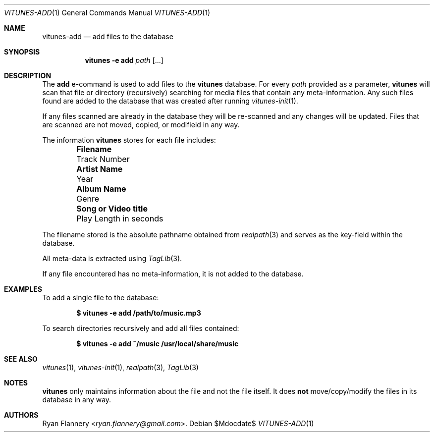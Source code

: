 .\" Copyright (c) 2012 Ryan Flannery <ryan.flannery@gmail.com>
.\"
.\" Permission to use, copy, modify, and distribute this software for any
.\" purpose with or without fee is hereby granted, provided that the above
.\" copyright notice and this permission notice appear in all copies.
.\"
.\" THE SOFTWARE IS PROVIDED "AS IS" AND THE AUTHOR DISCLAIMS ALL WARRANTIES
.\" WITH REGARD TO THIS SOFTWARE INCLUDING ALL IMPLIED WARRANTIES OF
.\" MERCHANTABILITY AND FITNESS. IN NO EVENT SHALL THE AUTHOR BE LIABLE FOR
.\" ANY SPECIAL, DIRECT, INDIRECT, OR CONSEQUENTIAL DAMAGES OR ANY DAMAGES
.\" WHATSOEVER RESULTING FROM LOSS OF USE, DATA OR PROFITS, WHETHER IN AN
.\" ACTION OF CONTRACT, NEGLIGENCE OR OTHER TORTIOUS ACTION, ARISING OUT OF
.\" OR IN CONNECTION WITH THE USE OR PERFORMANCE OF THIS SOFTWARE.
.\"
.Dd $Mdocdate$
.Dt VITUNES-ADD 1
.Os
.Sh NAME
.Nm vitunes-add
.Nd add files to the database
.Sh SYNOPSIS
.Nm vitunes -e add
.Bk -words
.Ar path
.Op ...
.Ek
.Sh DESCRIPTION
The
.Ic add
e-command is used to add files to the
.Nm vitunes
database.
For every
.Ar path
provided as a parameter,
.Nm vitunes
will scan that file or directory (recursively) searching for media files
that contain any meta-information.
Any such files found are added to the database that was created after running
.Xr vitunes-init 1 .
.Pp
If any files scanned are already in the database they will be re-scanned
and any changes will be updated.
Files that are scanned are not moved, copied, or modifieid in any way.
.Pp
The information
.Nm vitunes
stores for each file includes:
.Bl -column "Really long string" "Really long string" -offset indent
.It Li "Filename" Ta "Track Number"
.It Li "Artist Name" Ta "Year"
.It Li "Album Name" Ta "Genre"
.It Li "Song or Video title" Ta "Play Length in seconds"
.El
.Pp
The filename stored is the absolute pathname obtained from
.Xr realpath 3
and serves as the key-field within the database.
.Pp
All meta-data is extracted using
.Xr TagLib 3 .
.Pp
If any file encountered has no meta-information, it is not added to the
database.
.Sh EXAMPLES
To add a single file to the database:
.Pp
.Dl $ vitunes -e add /path/to/music.mp3
.Pp
To search directories recursively and add all files contained:
.Pp
.Dl $ vitunes -e add ~/music /usr/local/share/music
.Sh SEE ALSO
.Xr vitunes 1 ,
.Xr vitunes-init 1 ,
.Xr realpath 3 ,
.Xr TagLib 3
.Sh NOTES
.Nm vitunes
only maintains information about the file and not the file itself.
It does
.Sy not
move/copy/modify the files in its database in any way.
.Sh AUTHORS
.An Ryan Flannery Aq Mt ryan.flannery@gmail.com .
